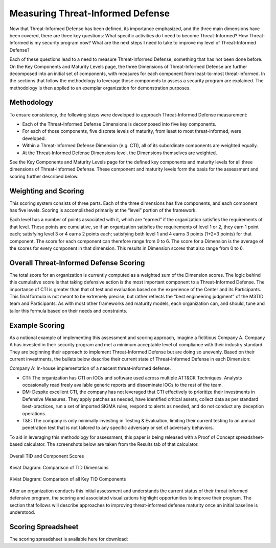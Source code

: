 Measuring Threat-Informed Defense
==================================

Now that Threat-Informed Defense has been defined, its importance emphasized, and the three main dimensions have been covered, there are three key questions: What specific activities do I need to become Threat-Informed? How Threat-Informed is my security program now? What are the next steps I need to take to improve my level of Threat-Informed Defense?

Each of these questions lead to a need to measure Threat-Informed Defense, something that has not been done before. On the Key Components and Maturity Levels page, the three Dimensions of Threat-Informed Defense are further decomposed into an initial set of components, with measures for each component from least-to-most threat-informed. In the sections that follow the methodology to leverage those components to assess a security program are explained. The methodology is then applied to an exemplar organization for demonstration purposes.

Methodology
-----------

To ensure consistency, the following steps were developed to approach Threat-Informed Defense measurement:

* Each of the Threat-Informed Defense Dimensions is decomposed into five key components.
* For each of those components, five discrete levels of maturity, from least to most threat-informed, were developed.
* Within a Threat-Informed Defense Dimension (e.g. CTI), all of its subordinate components are weighted equally.
* At the Threat-Informed Defense Dimensions level, the Dimensions themselves are weighted.

See the Key Components and Maturity Levels page for the defined key components and maturity levels for all three dimensions of Threat-Informed Defense. These component and maturity levels form the basis for the assessment and scoring further described below.


Weighting and Scoring
---------------------

This scoring system consists of three parts. Each of the three dimensions has five components, and each component has five levels. Scoring is accomplished primarily at the “level” portion of the framework.

Each level has a number of points associated with it, which are “earned” if the organization satisfies the requirements of that level. These points are cumulative, so if an organization satisfies the requirements of level 1 or 2, they earn 1 point each; satisfying level 3 or 4 earns 2 points each; satisfying both level 1 and 4 earns 3 points (1+2=3 points) for that component. The score for each component can therefore range from 0 to 6. The score for a Dimension is the average of the scores for every component in that dimension. This results in Dimension scores that also range from 0 to 6.


Overall Threat-Informed Defense Scoring
----------------------------------------

The total score for an organization is currently computed as a weighted sum of the Dimension scores. The logic behind this cumulative score is that taking defensive action is the most important component to a Threat-Informed Defense. The importance of CTI is greater than that of test and evaluation based on the experience of the Center and its Participants. This final formula is not meant to be extremely precise, but rather reflects the “best engineering judgment” of the M3TID team and Participants. As with most other frameworks and maturity models, each organization can, and should, tune and tailor this formula based on their needs and constraints.


Example Scoring
---------------

As a notional example of implementing this assessment and scoring approach, imagine a fictitious Company A. Company A has invested in their security program and met a minimum acceptable level of compliance with their industry standard. They are beginning their approach to implement Threat-Informed Defense but are doing so unevenly. Based on their current investments, the bullets below describe their current state of Threat-Informed Defense in each Dimension:

Company A: In-house implementation of a nascent threat-informed defense.

* CTI: The organization has CTI on IOCs and software used across multiple ATT&CK Techniques. Analysts occasionally read freely available generic reports and disseminate IOCs to the rest of the team.
* DM: Despite excellent CTI, the company has not leveraged that CTI effectively to prioritize their investments in Defensive Measures. They apply patches as needed, have identified critical assets, collect data as per standard best-practices, run a set of imported SIGMA rules, respond to alerts as needed, and do not conduct any deception operations.
* T&E: The company is only minimally investing in Testing & Evaluation, limiting their current testing to an annual penetration test that is not tailored to any specific adversary or set of adversary behaviors.

To aid in leveraging this methodology for assessment, this paper is being released with a Proof of Concept spreadsheet-based calculator. The screenshots below are taken from
the Results tab of that calculator.


.. figure:: _static/ex1scores.png
   :alt: Overall TID and Component Scores
   :align: center

   Overall TID and Component Scores


.. figure:: _static/ex1kiviatdim.png
   :alt: Kiviat Diagram: Comparison of TID Dimensions
   :align: center

   Kiviat Diagram: Comparison of TID Dimensions


.. figure:: _static/ex1kiviatall.png
   :alt: Kiviat Diagram: Comparison of all Key TID Components
   :align: center

   Kiviat Diagram: Comparison of all Key TID Components


After an organization conducts this initial assessment and understands the current status of their threat informed defensive program, the scoring and associated visualizations
highlight opportunities to improve their program. The section that follows will describe approaches to improving threat-informed defense maturity once an initial baseline is
understood.



Scoring Spreadsheet
-------------------

The scoring spreadsheet is available here for download:

.. raw:: html

    <p>
        <a class="btn btn-primary" target="_blank" download href="../M3TIDScoringSpreadsheet.xlsx">
        <i class="fa fa-file-excel-o"></i> Download Scoring Spreadsheet – Excel</a>
    </p>

